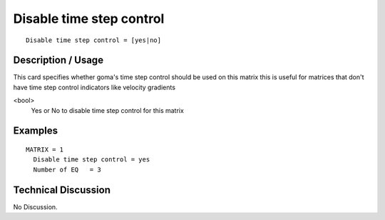*************************
Disable time step control
*************************

::

	Disable time step control = [yes|no]

-----------------------
**Description / Usage**
-----------------------

This card specifies whether goma's time step control should be used on this matrix
this is useful for matrices that don't have time step control indicators like
velocity gradients

<bool>
   Yes or No to disable time step control for this matrix

------------
**Examples**
------------


::


   MATRIX = 1
     Disable time step control = yes
     Number of EQ   = 3

-------------------------
**Technical Discussion**
-------------------------

No Discussion.



